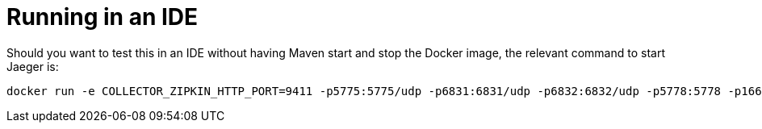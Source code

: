 = Running in an IDE

Should you want to test this in an IDE without having Maven start and stop the Docker image, the relevant command to start Jaeger is:

    docker run -e COLLECTOR_ZIPKIN_HTTP_PORT=9411 -p5775:5775/udp -p6831:6831/udp -p6832:6832/udp -p5778:5778 -p16686:16686 -p14268:14268 -p9411:9411 jaegertracing/all-in-one:latest

